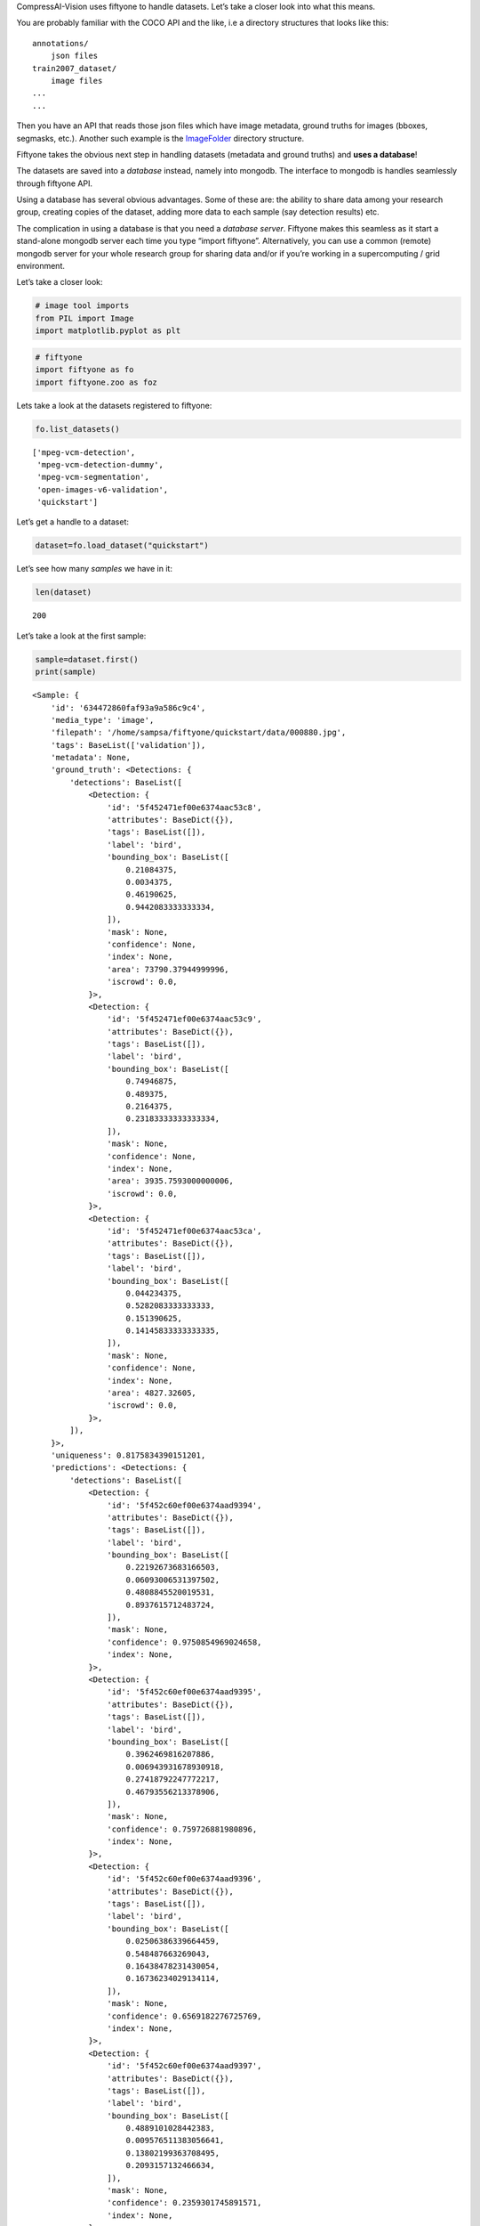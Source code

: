 CompressAI-Vision uses fiftyone to handle datasets. Let’s take a closer
look into what this means.

You are probably familiar with the COCO API and the like, i.e a
directory structures that looks like this:

::

   annotations/
       json files
   train2007_dataset/
       image files
   ...
   ...

Then you have an API that reads those json files which have image
metadata, ground truths for images (bboxes, segmasks, etc.). Another
such example is the
`ImageFolder <https://pytorch.org/vision/stable/generated/torchvision.datasets.ImageFolder.html>`__
directory structure.

Fiftyone takes the obvious next step in handling datasets (metadata and
ground truths) and **uses a database**!

The datasets are saved into a *database* instead, namely into mongodb.
The interface to mongodb is handles seamlessly through fiftyone API.

Using a database has several obvious advantages. Some of these are: the
ability to share data among your research group, creating copies of the
dataset, adding more data to each sample (say detection results) etc.

The complication in using a database is that you need a *database
server*. Fiftyone makes this seamless as it start a stand-alone mongodb
server each time you type “import fiftyone”. Alternatively, you can use
a common (remote) mongodb server for your whole research group for
sharing data and/or if you’re working in a supercomputing / grid
environment.

Let’s take a closer look:

.. code:: ipython3

    # image tool imports
    from PIL import Image
    import matplotlib.pyplot as plt

.. code:: ipython3

    # fiftyone
    import fiftyone as fo
    import fiftyone.zoo as foz

Lets take a look at the datasets registered to fiftyone:

.. code:: ipython3

    fo.list_datasets()




.. parsed-literal::

    ['mpeg-vcm-detection',
     'mpeg-vcm-detection-dummy',
     'mpeg-vcm-segmentation',
     'open-images-v6-validation',
     'quickstart']



Let’s get a handle to a dataset:

.. code:: ipython3

    dataset=fo.load_dataset("quickstart")

Let’s see how many *samples* we have in it:

.. code:: ipython3

    len(dataset)




.. parsed-literal::

    200



Let’s take a look at the first sample:

.. code:: ipython3

    sample=dataset.first()
    print(sample)


.. parsed-literal::

    <Sample: {
        'id': '634472860faf93a9a586c9c4',
        'media_type': 'image',
        'filepath': '/home/sampsa/fiftyone/quickstart/data/000880.jpg',
        'tags': BaseList(['validation']),
        'metadata': None,
        'ground_truth': <Detections: {
            'detections': BaseList([
                <Detection: {
                    'id': '5f452471ef00e6374aac53c8',
                    'attributes': BaseDict({}),
                    'tags': BaseList([]),
                    'label': 'bird',
                    'bounding_box': BaseList([
                        0.21084375,
                        0.0034375,
                        0.46190625,
                        0.9442083333333334,
                    ]),
                    'mask': None,
                    'confidence': None,
                    'index': None,
                    'area': 73790.37944999996,
                    'iscrowd': 0.0,
                }>,
                <Detection: {
                    'id': '5f452471ef00e6374aac53c9',
                    'attributes': BaseDict({}),
                    'tags': BaseList([]),
                    'label': 'bird',
                    'bounding_box': BaseList([
                        0.74946875,
                        0.489375,
                        0.2164375,
                        0.23183333333333334,
                    ]),
                    'mask': None,
                    'confidence': None,
                    'index': None,
                    'area': 3935.7593000000006,
                    'iscrowd': 0.0,
                }>,
                <Detection: {
                    'id': '5f452471ef00e6374aac53ca',
                    'attributes': BaseDict({}),
                    'tags': BaseList([]),
                    'label': 'bird',
                    'bounding_box': BaseList([
                        0.044234375,
                        0.5282083333333333,
                        0.151390625,
                        0.14145833333333335,
                    ]),
                    'mask': None,
                    'confidence': None,
                    'index': None,
                    'area': 4827.32605,
                    'iscrowd': 0.0,
                }>,
            ]),
        }>,
        'uniqueness': 0.8175834390151201,
        'predictions': <Detections: {
            'detections': BaseList([
                <Detection: {
                    'id': '5f452c60ef00e6374aad9394',
                    'attributes': BaseDict({}),
                    'tags': BaseList([]),
                    'label': 'bird',
                    'bounding_box': BaseList([
                        0.22192673683166503,
                        0.06093006531397502,
                        0.4808845520019531,
                        0.8937615712483724,
                    ]),
                    'mask': None,
                    'confidence': 0.9750854969024658,
                    'index': None,
                }>,
                <Detection: {
                    'id': '5f452c60ef00e6374aad9395',
                    'attributes': BaseDict({}),
                    'tags': BaseList([]),
                    'label': 'bird',
                    'bounding_box': BaseList([
                        0.3962469816207886,
                        0.006943931678930918,
                        0.27418792247772217,
                        0.46793556213378906,
                    ]),
                    'mask': None,
                    'confidence': 0.759726881980896,
                    'index': None,
                }>,
                <Detection: {
                    'id': '5f452c60ef00e6374aad9396',
                    'attributes': BaseDict({}),
                    'tags': BaseList([]),
                    'label': 'bird',
                    'bounding_box': BaseList([
                        0.02506386339664459,
                        0.548487663269043,
                        0.16438478231430054,
                        0.16736234029134114,
                    ]),
                    'mask': None,
                    'confidence': 0.6569182276725769,
                    'index': None,
                }>,
                <Detection: {
                    'id': '5f452c60ef00e6374aad9397',
                    'attributes': BaseDict({}),
                    'tags': BaseList([]),
                    'label': 'bird',
                    'bounding_box': BaseList([
                        0.4889101028442383,
                        0.009576511383056641,
                        0.13802199363708495,
                        0.2093157132466634,
                    ]),
                    'mask': None,
                    'confidence': 0.2359301745891571,
                    'index': None,
                }>,
                <Detection: {
                    'id': '5f452c60ef00e6374aad9398',
                    'attributes': BaseDict({}),
                    'tags': BaseList([]),
                    'label': 'elephant',
                    'bounding_box': BaseList([
                        0.015171945095062256,
                        0.555288823445638,
                        0.1813342332839966,
                        0.15938574473063152,
                    ]),
                    'mask': None,
                    'confidence': 0.221974179148674,
                    'index': None,
                }>,
                <Detection: {
                    'id': '5f452c60ef00e6374aad9399',
                    'attributes': BaseDict({}),
                    'tags': BaseList([]),
                    'label': 'bear',
                    'bounding_box': BaseList([
                        0.017808181047439576,
                        0.5488224665323893,
                        0.17450940608978271,
                        0.16891117095947267,
                    ]),
                    'mask': None,
                    'confidence': 0.1965726613998413,
                    'index': None,
                }>,
                <Detection: {
                    'id': '5f452c60ef00e6374aad939a',
                    'attributes': BaseDict({}),
                    'tags': BaseList([]),
                    'label': 'elephant',
                    'bounding_box': BaseList([
                        0.16558188199996948,
                        0.5723957061767578,
                        0.09993256330490112,
                        0.10098978678385416,
                    ]),
                    'mask': None,
                    'confidence': 0.18904592096805573,
                    'index': None,
                }>,
                <Detection: {
                    'id': '5f452c60ef00e6374aad939b',
                    'attributes': BaseDict({}),
                    'tags': BaseList([]),
                    'label': 'sheep',
                    'bounding_box': BaseList([
                        0.213010573387146,
                        0.05354320605595907,
                        0.5153374671936035,
                        0.8933518091837566,
                    ]),
                    'mask': None,
                    'confidence': 0.11480894684791565,
                    'index': None,
                }>,
                <Detection: {
                    'id': '5f452c60ef00e6374aad939c',
                    'attributes': BaseDict({}),
                    'tags': BaseList([]),
                    'label': 'bird',
                    'bounding_box': BaseList([
                        0.29751906394958494,
                        0.010790024201075237,
                        0.3315577507019043,
                        0.34026527404785156,
                    ]),
                    'mask': None,
                    'confidence': 0.11089690029621124,
                    'index': None,
                }>,
                <Detection: {
                    'id': '5f452c60ef00e6374aad939d',
                    'attributes': BaseDict({}),
                    'tags': BaseList([]),
                    'label': 'elephant',
                    'bounding_box': BaseList([
                        0.08351035118103027,
                        0.5574632008870443,
                        0.18209288120269776,
                        0.1426785151163737,
                    ]),
                    'mask': None,
                    'confidence': 0.0971052274107933,
                    'index': None,
                }>,
                <Detection: {
                    'id': '5f452c60ef00e6374aad939e',
                    'attributes': BaseDict({}),
                    'tags': BaseList([]),
                    'label': 'bird',
                    'bounding_box': BaseList([
                        0.4461814880371094,
                        0.0007838249827424685,
                        0.209574556350708,
                        0.309667714436849,
                    ]),
                    'mask': None,
                    'confidence': 0.08403241634368896,
                    'index': None,
                }>,
                <Detection: {
                    'id': '5f452c60ef00e6374aad939f',
                    'attributes': BaseDict({}),
                    'tags': BaseList([]),
                    'label': 'bird',
                    'bounding_box': BaseList([
                        0.5395165920257569,
                        0.034476550420125325,
                        0.07703280448913574,
                        0.16296254793802897,
                    ]),
                    'mask': None,
                    'confidence': 0.07699568569660187,
                    'index': None,
                }>,
                <Detection: {
                    'id': '5f452c60ef00e6374aad93a0',
                    'attributes': BaseDict({}),
                    'tags': BaseList([]),
                    'label': 'bear',
                    'bounding_box': BaseList([
                        0.217216157913208,
                        0.05954849322636922,
                        0.49451656341552735,
                        0.8721434275309244,
                    ]),
                    'mask': None,
                    'confidence': 0.058097004890441895,
                    'index': None,
                }>,
                <Detection: {
                    'id': '5f452c60ef00e6374aad93a1',
                    'attributes': BaseDict({}),
                    'tags': BaseList([]),
                    'label': 'sheep',
                    'bounding_box': BaseList([
                        0.018094074726104737,
                        0.5562847137451172,
                        0.17362892627716064,
                        0.15742950439453124,
                    ]),
                    'mask': None,
                    'confidence': 0.0519101656973362,
                    'index': None,
                }>,
            ]),
        }>,
    }>


Here we can see that there are bbox ground truths. Please also note that
fiftyone/mongodb does *not* save the images themselves but just their
path. When running mAP evaluations on a dataset, detection results can
be saved into the same database (say, with key “detections”) and then
ground truths and detections can be compared within the same dataset
(instead of writing lots of intermediate files on the disk like with
COCO API or with the tensorflow tools).

Let’s load an image:

.. code:: ipython3

    plt.imshow(Image.open(sample["filepath"]))




.. parsed-literal::

    <matplotlib.image.AxesImage at 0x7fabd4fed430>




.. image:: fiftyone_nb_files/fiftyone_nb_12_1.png


Let’s see a summary of the dataset and what kind of fields each samples
has:

.. code:: ipython3

    print(dataset)


.. parsed-literal::

    Name:        quickstart
    Media type:  image
    Num samples: 200
    Persistent:  True
    Tags:        []
    Sample fields:
        id:           fiftyone.core.fields.ObjectIdField
        filepath:     fiftyone.core.fields.StringField
        tags:         fiftyone.core.fields.ListField(fiftyone.core.fields.StringField)
        metadata:     fiftyone.core.fields.EmbeddedDocumentField(fiftyone.core.metadata.ImageMetadata)
        ground_truth: fiftyone.core.fields.EmbeddedDocumentField(fiftyone.core.labels.Detections)
        uniqueness:   fiftyone.core.fields.FloatField
        predictions:  fiftyone.core.fields.EmbeddedDocumentField(fiftyone.core.labels.Detections)


You can visualize the whole dataset conveniently with:

::

   session = fo.lauch_app(dataset)

For more info, please visit `fiftyone
documentation <https://voxel51.com/docs/fiftyone/>`__

